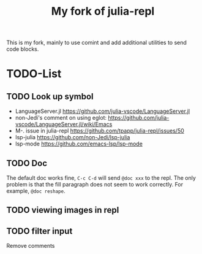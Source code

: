#+TITLE: My fork of julia-repl

This is my fork, mainly to use comint and add additional utilities to
send code blocks.


* TODO-List

** TODO Look up symbol
- LanguageServer.jl https://github.com/julia-vscode/LanguageServer.jl
- non-Jedi's comment on using eglot: https://github.com/julia-vscode/LanguageServer.jl/wiki/Emacs
- M-. issue in julia-repl https://github.com/tpapp/julia-repl/issues/50
- lsp-julia https://github.com/non-Jedi/lsp-julia
- lsp-mode https://github.com/emacs-lsp/lsp-mode

** TODO Doc
The default doc works fine, =C-c C-d= will send =@doc xxx= to the
repl. The only problem is that the fill paragraph does not seem to
work correctly.  For example, =@doc reshape=.

** TODO viewing images in repl

** TODO filter input
Remove comments
